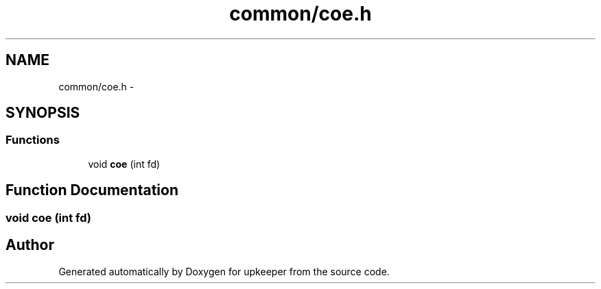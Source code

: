 .TH "common/coe.h" 3 "20 Jul 2011" "Version 1" "upkeeper" \" -*- nroff -*-
.ad l
.nh
.SH NAME
common/coe.h \- 
.SH SYNOPSIS
.br
.PP
.SS "Functions"

.in +1c
.ti -1c
.RI "void \fBcoe\fP (int fd)"
.br
.in -1c
.SH "Function Documentation"
.PP 
.SS "void coe (int fd)"
.PP
.SH "Author"
.PP 
Generated automatically by Doxygen for upkeeper from the source code.
